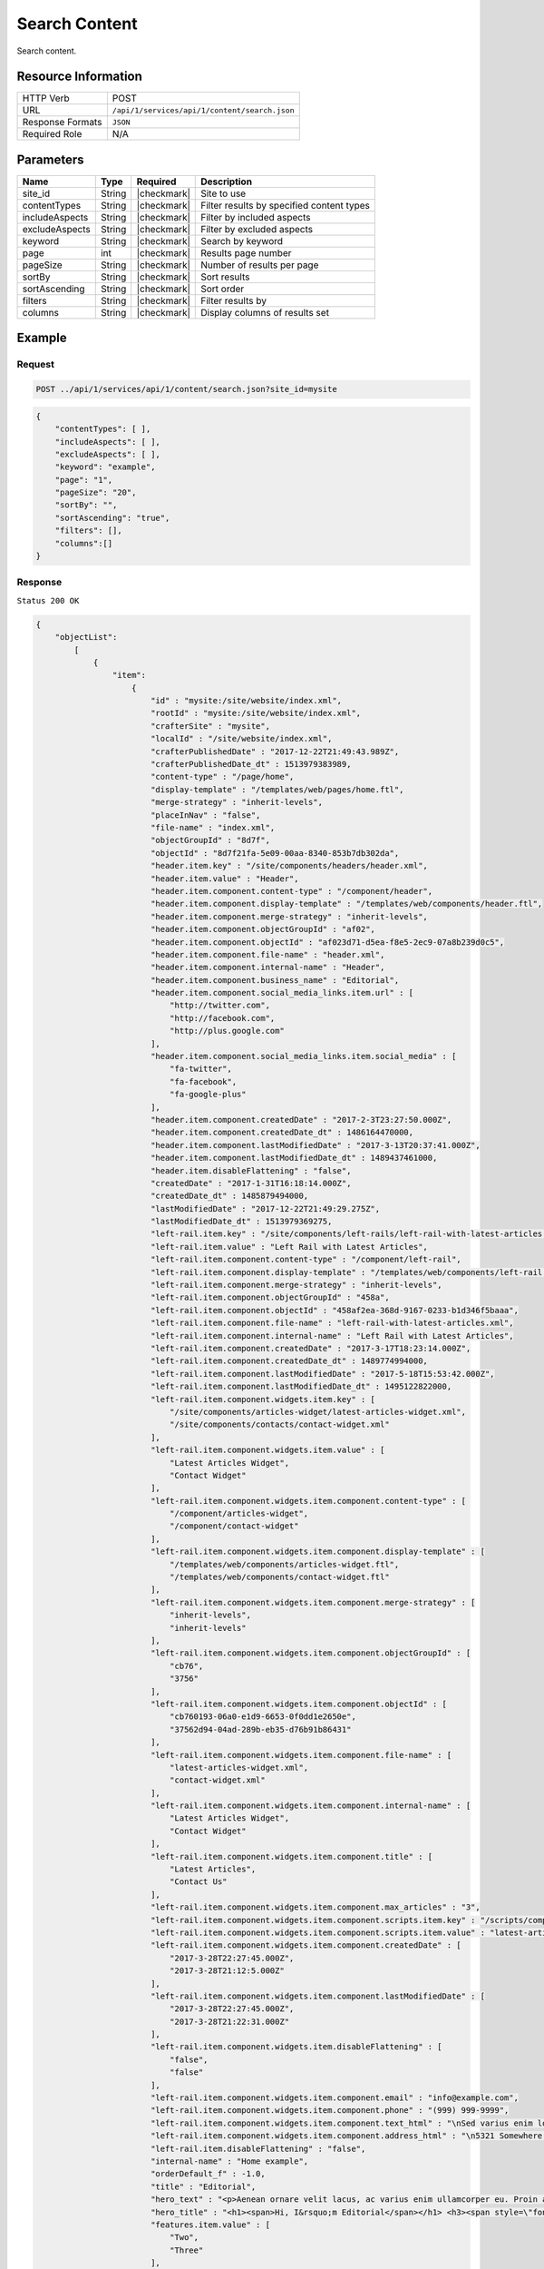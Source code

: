 .. _crafter-studio-api-content-search:

==============
Search Content
==============

Search content.

--------------------
Resource Information
--------------------

+----------------------------+-------------------------------------------------------------------+
|| HTTP Verb                 || POST                                                             |
+----------------------------+-------------------------------------------------------------------+
|| URL                       || ``/api/1/services/api/1/content/search.json``                    |
+----------------------------+-------------------------------------------------------------------+
|| Response Formats          || ``JSON``                                                         |
+----------------------------+-------------------------------------------------------------------+
|| Required Role             || N/A                                                              |
+----------------------------+-------------------------------------------------------------------+

----------
Parameters
----------

+-----------------+-------------+---------------+--------------------------------------------------+
|| Name           || Type       || Required     || Description                                     |
+=================+=============+===============+==================================================+
|| site_id        || String     || |checkmark|  || Site to use                                     |
+-----------------+-------------+---------------+--------------------------------------------------+
|| contentTypes   || String     || |checkmark|  || Filter results by specified content types       |
+-----------------+-------------+---------------+--------------------------------------------------+
|| includeAspects || String     || |checkmark|  || Filter by included aspects                      |
+-----------------+-------------+---------------+--------------------------------------------------+
|| excludeAspects || String     || |checkmark|  || Filter by excluded aspects                      |
+-----------------+-------------+---------------+--------------------------------------------------+
|| keyword        || String     || |checkmark|  || Search by keyword                               |
+-----------------+-------------+---------------+--------------------------------------------------+
|| page           || int        || |checkmark|  || Results page number                             |
+-----------------+-------------+---------------+--------------------------------------------------+
|| pageSize       || String     || |checkmark|  || Number of results per page                      |
+-----------------+-------------+---------------+--------------------------------------------------+
|| sortBy         || String     || |checkmark|  || Sort results                                    |
+-----------------+-------------+---------------+--------------------------------------------------+
|| sortAscending  || String     || |checkmark|  || Sort order                                      |
+-----------------+-------------+---------------+--------------------------------------------------+
|| filters        || String     || |checkmark|  || Filter results by                               |
+-----------------+-------------+---------------+--------------------------------------------------+
|| columns        || String     || |checkmark|  || Display columns of results set                  |
+-----------------+-------------+---------------+--------------------------------------------------+

-------
Example
-------

^^^^^^^
Request
^^^^^^^

.. code-block:: guess

    POST ../api/1/services/api/1/content/search.json?site_id=mysite

.. code-block:: json

    {
        "contentTypes": [ ],
        "includeAspects": [ ],
        "excludeAspects": [ ],
        "keyword": "example",
        "page": "1",
        "pageSize": "20",
        "sortBy": "",
        "sortAscending": "true",
        "filters": [],
        "columns":[]
    }


^^^^^^^^
Response
^^^^^^^^

``Status 200 OK``

.. code-block:: json

    {
        "objectList":
            [
                {
                    "item":
                        {
                            "id" : "mysite:/site/website/index.xml",
                            "rootId" : "mysite:/site/website/index.xml",
                            "crafterSite" : "mysite",
                            "localId" : "/site/website/index.xml",
                            "crafterPublishedDate" : "2017-12-22T21:49:43.989Z",
                            "crafterPublishedDate_dt" : 1513979383989,
                            "content-type" : "/page/home",
                            "display-template" : "/templates/web/pages/home.ftl",
                            "merge-strategy" : "inherit-levels",
                            "placeInNav" : "false",
                            "file-name" : "index.xml",
                            "objectGroupId" : "8d7f",
                            "objectId" : "8d7f21fa-5e09-00aa-8340-853b7db302da",
                            "header.item.key" : "/site/components/headers/header.xml",
                            "header.item.value" : "Header",
                            "header.item.component.content-type" : "/component/header",
                            "header.item.component.display-template" : "/templates/web/components/header.ftl",
                            "header.item.component.merge-strategy" : "inherit-levels",
                            "header.item.component.objectGroupId" : "af02",
                            "header.item.component.objectId" : "af023d71-d5ea-f8e5-2ec9-07a8b239d0c5",
                            "header.item.component.file-name" : "header.xml",
                            "header.item.component.internal-name" : "Header",
                            "header.item.component.business_name" : "Editorial",
                            "header.item.component.social_media_links.item.url" : [
                                "http://twitter.com",
                                "http://facebook.com",
                                "http://plus.google.com"
                            ],
                            "header.item.component.social_media_links.item.social_media" : [
                                "fa-twitter",
                                "fa-facebook",
                                "fa-google-plus"
                            ],
                            "header.item.component.createdDate" : "2017-2-3T23:27:50.000Z",
                            "header.item.component.createdDate_dt" : 1486164470000,
                            "header.item.component.lastModifiedDate" : "2017-3-13T20:37:41.000Z",
                            "header.item.component.lastModifiedDate_dt" : 1489437461000,
                            "header.item.disableFlattening" : "false",
                            "createdDate" : "2017-1-31T16:18:14.000Z",
                            "createdDate_dt" : 1485879494000,
                            "lastModifiedDate" : "2017-12-22T21:49:29.275Z",
                            "lastModifiedDate_dt" : 1513979369275,
                            "left-rail.item.key" : "/site/components/left-rails/left-rail-with-latest-articles.xml",
                            "left-rail.item.value" : "Left Rail with Latest Articles",
                            "left-rail.item.component.content-type" : "/component/left-rail",
                            "left-rail.item.component.display-template" : "/templates/web/components/left-rail.ftl",
                            "left-rail.item.component.merge-strategy" : "inherit-levels",
                            "left-rail.item.component.objectGroupId" : "458a",
                            "left-rail.item.component.objectId" : "458af2ea-368d-9167-0233-b1d346f5baaa",
                            "left-rail.item.component.file-name" : "left-rail-with-latest-articles.xml",
                            "left-rail.item.component.internal-name" : "Left Rail with Latest Articles",
                            "left-rail.item.component.createdDate" : "2017-3-17T18:23:14.000Z",
                            "left-rail.item.component.createdDate_dt" : 1489774994000,
                            "left-rail.item.component.lastModifiedDate" : "2017-5-18T15:53:42.000Z",
                            "left-rail.item.component.lastModifiedDate_dt" : 1495122822000,
                            "left-rail.item.component.widgets.item.key" : [
                                "/site/components/articles-widget/latest-articles-widget.xml",
                                "/site/components/contacts/contact-widget.xml"
                            ],
                            "left-rail.item.component.widgets.item.value" : [
                                "Latest Articles Widget",
                                "Contact Widget"
                            ],
                            "left-rail.item.component.widgets.item.component.content-type" : [
                                "/component/articles-widget",
                                "/component/contact-widget"
                            ],
                            "left-rail.item.component.widgets.item.component.display-template" : [
                                "/templates/web/components/articles-widget.ftl",
                                "/templates/web/components/contact-widget.ftl"
                            ],
                            "left-rail.item.component.widgets.item.component.merge-strategy" : [
                                "inherit-levels",
                                "inherit-levels"
                            ],
                            "left-rail.item.component.widgets.item.component.objectGroupId" : [
                                "cb76",
                                "3756"
                            ],
                            "left-rail.item.component.widgets.item.component.objectId" : [
                                "cb760193-06a0-e1d9-6653-0f0dd1e2650e",
                                "37562d94-04ad-289b-eb35-d76b91b86431"
                            ],
                            "left-rail.item.component.widgets.item.component.file-name" : [
                                "latest-articles-widget.xml",
                                "contact-widget.xml"
                            ],
                            "left-rail.item.component.widgets.item.component.internal-name" : [
                                "Latest Articles Widget",
                                "Contact Widget"
                            ],
                            "left-rail.item.component.widgets.item.component.title" : [
                                "Latest Articles",
                                "Contact Us"
                            ],
                            "left-rail.item.component.widgets.item.component.max_articles" : "3",
                            "left-rail.item.component.widgets.item.component.scripts.item.key" : "/scripts/components/latest-articles.groovy",
                            "left-rail.item.component.widgets.item.component.scripts.item.value" : "latest-articles.groovy",
                            "left-rail.item.component.widgets.item.component.createdDate" : [
                                "2017-3-28T22:27:45.000Z",
                                "2017-3-28T21:12:5.000Z"
                            ],
                            "left-rail.item.component.widgets.item.component.lastModifiedDate" : [
                                "2017-3-28T22:27:45.000Z",
                                "2017-3-28T21:22:31.000Z"
                            ],
                            "left-rail.item.component.widgets.item.disableFlattening" : [
                                "false",
                                "false"
                            ],
                            "left-rail.item.component.widgets.item.component.email" : "info@example.com",
                            "left-rail.item.component.widgets.item.component.phone" : "(999) 999-9999",
                            "left-rail.item.component.widgets.item.component.text_html" : "\nSed varius enim lorem ullamcorper dolore aliquam aenean ornare velit lacus, ac varius enim lorem ullamcorper dolore. Proin sed aliquam facilisis ante interdum. Sed nulla amet lorem feugiat tempus aliquam.\n","left-rail.item.component.widgets.item.component.address":"<p>5321 Somewhere Road #789<br /> Reston, Virginia</p>",
                            "left-rail.item.component.widgets.item.component.address_html" : "\n5321 Somewhere Road #789\nReston, Virginia\n",
                            "left-rail.item.disableFlattening" : "false",
                            "internal-name" : "Home example",
                            "orderDefault_f" : -1.0,
                            "title" : "Editorial",
                            "hero_text" : "<p>Aenean ornare velit lacus, ac varius enim ullamcorper eu. Proin aliquam facilisis ante interdum congue. Integer mollis, nisl amet convallis, porttitor magna ullamcorper, amet egestas mauris. Ut magna finibus nisi nec lacinia. Nam maximus erat id euismod egestas. Pellentesque sapien ac quam. Lorem ipsum dolor sit nullam.</p>",
                            "hero_title" : "<h1><span>Hi, I&rsquo;m Editorial</span></h1> <h3><span style=\"font-size: 1.5em;\">by HTML5 UP</span></h3>",
                            "features.item.value" : [
                                "Two",
                                "Three"
                            ],
                            "features.item.key" : [
                                "/site/components/features/quam-lorem-ipsum.xml",
                                "/site/components/features/sapien-veroeros.xml"
                            ],
                            "features.item.component.content-type" : [
                                "/component/feature",
                                "/component/feature"
                            ],
                            "features.item.component.display-template" : [
                                "/templates/web/components/feature.ftl",
                                "/templates/web/components/feature.ftl"
                            ],
                            "features.item.component.merge-strategy" : [
                                "inherit-levels",
                                "inherit-levels"
                            ],
                            "features.item.component.objectGroupId" : [
                                "036c",
                                "0496"
                            ],
                            "features.item.component.objectId" : [
                                "036cd26c-48e9-7b34-ae54-757183317d38",
                                "04967205-0cdf-991e-3bfd-8096b700a609"
                            ],
                            "features.item.component.icon" : [
                                "fa-users",
                                "fa-paper-plane"
                            ],
                            "features.item.component.internal-name" : [
                                "Two",
                                "Three"
                            ],
                            "features.item.component.title" : [
                                "Two",
                                "Three"
                            ],
                            "features.item.component.file-name" : [
                                "quam-lorem-ipsum.xml",
                                "sapien-veroeros.xml"
                            ],
                            "features.item.component.body_html" : [
                                "\nAenean ornare velit lacus, ac varius enim lorem ullamcorper dolore. Proin aliquam facilisis ante interdum. Sed nulla amet lorem feugiat tempus aliquam.\n",
                                "\nAenean ornare velit lacus, ac varius enim lorem ullamcorper dolore. Proin aliquam facilisis ante interdum. Sed nulla amet lorem feugiat tempus aliquam.\n"
                            ],
                            "features.item.component.createdDate" : [
                                "2017-3-27T14:9:16.000Z",
                                "2017-3-23T20:46:31.000Z"
                            ],
                            "features.item.component.lastModifiedDate" : [
                                "2017-3-27T14:9:16.000Z",
                                "2017-3-23T20:46:31.000Z"
                            ],
                            "features.item.disableFlattening" : [
                                "false",
                                "false"
                            ],
                            "hero_image" : "/static-assets/images/strawberries.jpg",
                            "features_title" : "Erat lacinia",
                            "disabled" : "false",
                            "left-rail.item.component.widgets.item.component.createdDate_dts" : [
                                1490740065000,
                                1490735525000
                            ],
                            "left-rail.item.component.widgets.item.component.lastModifiedDate_dts" : [
                                1490740065000,
                                1490736151000
                            ],
                            "features.item.component.createdDate_dts" : [
                                1490623756000,
                                1490301991000
                            ],
                            "features.item.component.lastModifiedDate_dts" : [
                                1490623756000,
                                1490301991000
                            ],
                            "_version_" : 1587522446557184000,
                            "path" : "/site/website/index.xml",
                            "name" : "/site/website/index.xml",
                            "internalName" : "Home example",
                            "contentType" : "/page/home",
                            "lastEditDate" : "2017-12-22T21:49:29.275Z"
                        }
                }
        ],
        "query" : "crafterSite:\"mysite\"  AND (localId: (\"example\" OR *example* OR (example)) OR internal-name: (\"example\" OR *example* OR (example)) OR title: (\"example\" OR *example* OR (example)) OR _text_main_: (\"example\" OR *example* OR (example)))",
        "resultCount" : 1,
        "pageTotal" : 1,
        "resultPerPage" : 20,
        "searchFailed" : false
    }


---------
Responses
---------

+---------+-------------------------------------------+---------------------------------------------------+
|| Status || Location                                 || Response Body                                    |
+=========+===========================================+===================================================+
|| 200    ||                                          || See example above.                               |
+---------+-------------------------------------------+---------------------------------------------------+
